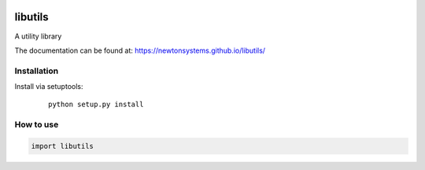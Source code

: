 
.. image:: https://circleci.com/gh/newtonsystems/libutils/tree/master.svg?style=shield   :target: https://circleci.com/gh/javaab/libutils/tree/master

.. image:: https://img.shields.io/github/issues/newtonsystems/libutils.svg   :target: https://github.com/newtonsystems/libutils/issues

.. image:: https://coveralls.io/repos/github/newtonsystems/libutils/badge.svg   :target: https://coveralls.io/github/newtonsystems/libutils



libutils
========
A utility library


The documentation can be found at: https://newtonsystems.github.io/libutils/


Installation
------------
Install via setuptools:

   ::

    python setup.py install


How to use
----------

.. code:: python

    import libutils


